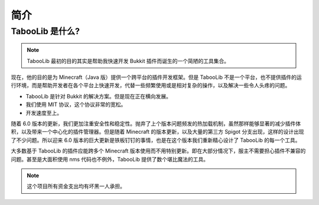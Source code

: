 ====
简介
====

TabooLib 是什么?
=================

.. note::

    TabooLib 最初的目的其实是帮助我快速开发 Bukkit 插件而诞生的一个简陋的工具集合。

现在，他的目的是为 Minecraft（Java 版）提供一个跨平台的插件开发框架。但是 TabooLib 不是一个平台，也不提供插件的运行环境，而是帮助开发者在各个平台上快速开发，代替一些频繁使用或是相对复杂的操作，以及解决一些令人头疼的问题。

* TabooLib 是针对 Bukkit 的解决方案。但是现在正在横向发展。
* 我们使用 MIT 协议，这个协议非常的宽松。
* 开发速度至上。

随着 6.0 版本的更新，我们更加注重安全性和稳定性。抛弃了上个版本问题频发的热加载机制，虽然那样能够显著的减少插件体积，以及带来一个中心化的插件管理器。但是随着 Minecraft 的版本更新，以及大量的第三方 Spigot 分支出现，这样的设计出现了不少问题。所以迎来 6.0 版本的巨大更新是铁板钉钉的事情，也是在这个版本我们重新精心设计了 TabooLib 的每一个工具。

大多数基于 TabooLib 的插件应能跨多个 Minecraft 版本使用而不用特别更新。即在大部分情况下，服主不需要担心插件不兼容的问题。甚至是大面积使用 nms 代码也不例外，TabooLib 提供了数个堪比魔法的工具。

.. note::

    这个项目所有资金支出均有坏黑一人承担。
